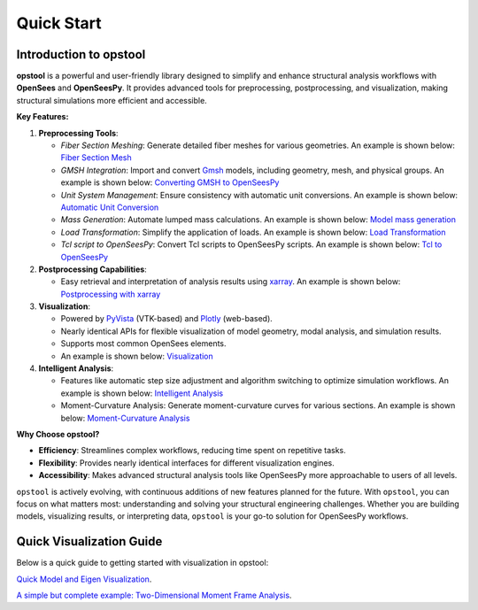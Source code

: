 .. _quickstart:

Quick Start
=============

Introduction to opstool
------------------------

**opstool** is a powerful and user-friendly library designed to simplify and enhance structural analysis workflows 
with **OpenSees** and **OpenSeesPy**. 
It provides advanced tools for preprocessing, postprocessing, and visualization, making structural 
simulations more efficient and accessible.

**Key Features:**

1. **Preprocessing Tools**:
   
   - *Fiber Section Meshing*: Generate detailed fiber meshes for various geometries. An example is shown below:
     `Fiber Section Mesh <src/pre/sec_mesh.ipynb>`_
   - *GMSH Integration*: Import and convert `Gmsh <https://gmsh.info/>`__ models, including geometry, mesh, and physical groups.
     An example is shown below: `Converting GMSH to OpenSeesPy <src/pre/read_gmsh.ipynb>`_
   - *Unit System Management*: Ensure consistency with automatic unit conversions.
     An example is shown below: `Automatic Unit Conversion <src/pre/unit_system.rst>`_
   - *Mass Generation*: Automate lumped mass calculations.
     An example is shown below: `Model mass generation <src/pre/model_mass.ipynb>`_
   - *Load Transformation*: Simplify the application of loads.
     An example is shown below: `Load Transformation <src/pre/loads.ipynb>`_
   - *Tcl script to OpenSeesPy*: Convert Tcl scripts to OpenSeesPy scripts.
     An example is shown below: `Tcl to OpenSeesPy <src/pre/tcl2py.rst>`_


2. **Postprocessing Capabilities**:
   
   - Easy retrieval and interpretation of analysis results using `xarray <https://docs.xarray.dev/en/stable/index.html#>`__.
     An example is shown below: `Postprocessing with xarray <src/post/index.ipynb>`_

3. **Visualization**:
   
   - Powered by `PyVista <https://docs.pyvista.org/>`__ (VTK-based) and `Plotly <https://plotly.com/python/>`__ (web-based).
   - Nearly identical APIs for flexible visualization of model geometry, modal analysis, and simulation results.
   - Supports most common OpenSees elements.
   - An example is shown below: `Visualization <src/vis/index.ipynb>`_

4. **Intelligent Analysis**:
   
   - Features like automatic step size adjustment and algorithm switching to optimize simulation workflows.
     An example is shown below: `Intelligent Analysis <src/analysis/smart_analysis.rst>`_
   - Moment-Curvature Analysis: Generate moment-curvature curves for various sections.
     An example is shown below: `Moment-Curvature Analysis <src/analysis/mc_analysis.ipynb>`_


**Why Choose opstool?**

- **Efficiency**: Streamlines complex workflows, reducing time spent on repetitive tasks.
- **Flexibility**: Provides nearly identical interfaces for different visualization engines.
- **Accessibility**: Makes advanced structural analysis tools like OpenSeesPy more approachable to users of all levels.

``opstool`` is actively evolving, with continuous additions of new features planned for the future.
With ``opstool``, you can focus on what matters most: 
understanding and solving your structural engineering challenges. 
Whether you are building models, visualizing results, or interpreting data, 
``opstool`` is your go-to solution for OpenSeesPy workflows.


Quick Visualization Guide
---------------------------

Below is a quick guide to getting started with visualization in opstool:

`Quick Model and Eigen Visualization <src/quick_start/plot_model.ipynb>`_.

`A simple but complete example: Two-Dimensional Moment Frame Analysis <src/examples/post/Frame2D/test_model.ipynb>`_.